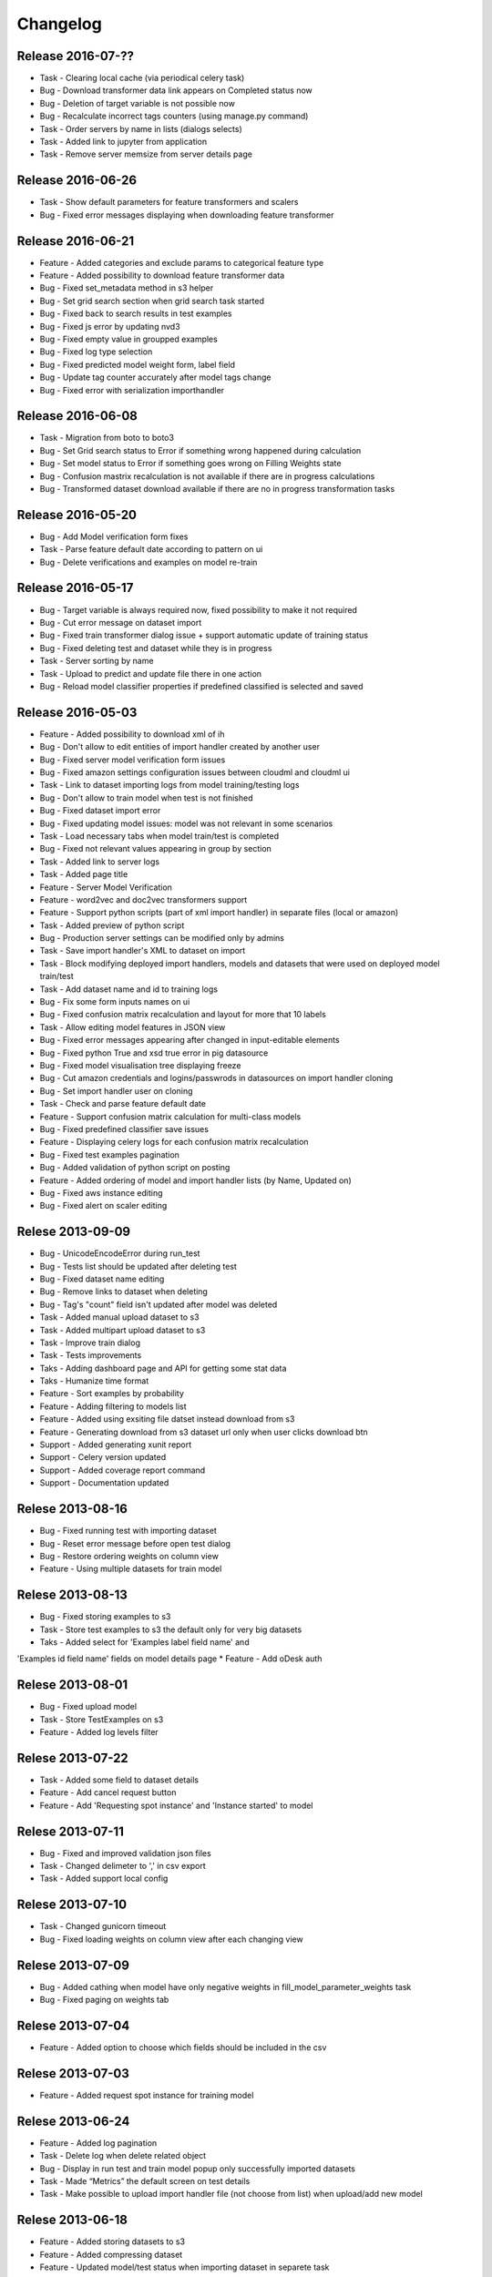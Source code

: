 .. _changelog:

Changelog
=========
Release 2016-07-??
------------------
* Task - Clearing local cache (via periodical celery task)
* Bug - Download transformer data link appears on Completed status now
* Bug - Deletion of target variable is not possible now
* Bug - Recalculate incorrect tags counters (using manage.py command)
* Task - Order servers by name in lists (dialogs selects)
* Task - Added link to jupyter from application
* Task - Remove server memsize from server details page


Release 2016-06-26
------------------
* Task - Show default parameters for feature transformers and scalers
* Bug - Fixed error messages displaying when downloading feature transformer


Release 2016-06-21
------------------
* Feature - Added categories and exclude params to categorical feature type
* Feature - Added possibility to download feature transformer data
* Bug - Fixed set_metadata method in s3 helper
* Bug - Set grid search section when grid search task started
* Bug - Fixed back to search results in test examples
* Bug - Fixed js error by updating nvd3
* Bug - Fixed empty value in groupped examples
* Bug - Fixed log type selection
* Bug - Fixed predicted model weight form, label field
* Bug - Update tag counter accurately after model tags change
* Bug - Fixed error with serialization importhandler


Release 2016-06-08
------------------
* Task - Migration from boto to boto3
* Bug - Set Grid search status to Error if something wrong happened during calculation
* Bug - Set model status to Error if something goes wrong on Filling Weights state
* Bug - Confusion mastrix recalculation is not available if there are in progress calculations
* Bug - Transformed dataset download available if there are no in progress transformation tasks


Release 2016-05-20
------------------
* Bug - Add Model verification form fixes
* Task - Parse feature default date according to pattern on ui
* Bug - Delete verifications and examples on model re-train


Release 2016-05-17
------------------
* Bug - Target variable is always required now, fixed possibility to make it not required
* Bug - Cut error message on dataset import
* Bug - Fixed train transformer dialog issue + support automatic update of training status
* Bug - Fixed deleting test and dataset while they is in progress
* Task - Server sorting by name
* Task - Upload to predict and update file there in one action
* Bug - Reload model classifier properties if predefined classified is selected and saved


Release 2016-05-03
------------------
* Feature - Added possibility to download xml of ih
* Bug - Don't allow to edit entities of import handler created by another user
* Bug - Fixed server model verification form issues
* Bug - Fixed amazon settings configuration issues between cloudml and cloudml ui
* Task - Link to dataset importing logs from model training/testing logs
* Bug - Don't allow to train model when test is not finished
* Bug - Fixed dataset import error
* Bug - Fixed updating model issues: model was not relevant in some scenarios
* Task - Load necessary tabs when model train/test is completed
* Bug - Fixed not relevant values appearing in group by section
* Task - Added link to server logs
* Task - Added page title
* Feature - Server Model Verification
* Feature - word2vec and doc2vec transformers support
* Feature - Support python scripts (part of xml import handler) in separate files (local or amazon)
* Task - Added preview of python script
* Bug - Production server settings can be modified only by admins
* Task - Save import handler's XML to dataset on import
* Task - Block modifying deployed import handlers, models and datasets that were used on deployed model train/test
* Task - Add dataset name and id to training logs
* Bug - Fix some form inputs names on ui
* Bug - Fixed confusion matrix recalculation and layout for more that 10 labels
* Task - Allow editing model features in JSON view
* Bug - Fixed error messages appearing after changed in input-editable elements
* Bug - Fixed python True and xsd true error in pig datasource
* Bug - Fixed model visualisation tree displaying freeze
* Bug - Cut amazon credentials and logins/passwrods in datasources on import handler cloning
* Bug - Set import handler user on cloning
* Task - Check and parse feature default date
* Feature - Support confusion matrix calculation for multi-class models
* Bug - Fixed predefined classifier save issues
* Feature - Displaying celery logs for each confusion matrix recalculation
* Bug - Fixed test examples pagination
* Bug - Added validation of python script on posting
* Feature - Added ordering of model and import handler lists (by Name, Updated on)
* Bug - Fixed aws instance editing
* Bug - Fixed alert on scaler editing



Relese 2013-09-09
-----------------
* Bug - UnicodeEncodeError during run_test
* Bug - Tests list should be updated after deleting test
* Bug - Fixed dataset name editing
* Bug - Remove links to dataset when deleting
* Bug - Tag's "count" field isn't updated after model was deleted
* Task - Added manual upload dataset to s3
* Task - Added multipart upload dataset to s3
* Task - Improve train dialog
* Task - Tests improvements
* Taks - Adding dashboard page and API for getting some stat data
* Taks - Humanize time format
* Feature - Sort examples by probability
* Feature - Adding filtering to models list
* Feature - Added using exsiting file datset instead download from s3
* Feature - Generating download from s3 dataset url only when user clicks download btn
* Support - Added generating xunit report
* Support - Celery version updated
* Support - Added coverage report command
* Support - Documentation updated


Relese 2013-08-16
-----------------
* Bug - Fixed running test with importing dataset
* Bug - Reset error message before open test dialog
* Bug - Restore ordering weights on column view
* Feature - Using multiple datasets for train model


Relese 2013-08-13
-----------------
* Bug - Fixed storing examples to s3
* Task - Store test examples to s3 the default only for very big datasets
* Taks - Added select for 'Examples label field name' and
'Examples id field name' fields on model details page
* Feature - Add oDesk auth


Relese 2013-08-01
-----------------
* Bug - Fixed upload model
* Task - Store TestExamples on s3
* Feature - Added log levels filter


Relese 2013-07-22
-----------------
* Task - Added some field to dataset details
* Feature - Add cancel request button 
* Feature - Add 'Requesting spot instance' and 'Instance started' to model


Relese 2013-07-11
-----------------
* Bug - Fixed and improved validation json files
* Task - Changed delimeter to ',' in csv export
* Task - Added support local config


Relese 2013-07-10
-----------------
* Task - Changed gunicorn timeout
* Bug - Fixed loading weights on column view after each changing view


Relese 2013-07-09
-----------------
* Bug - Added cathing when model have only negative weights in fill_model_parameter_weights task
* Bug - Fixed paging on weights tab


Relese 2013-07-04
-----------------
* Feature - Added option to choose which fields should be included in the csv


Relese 2013-07-03
-----------------
* Feature - Added request spot instance for training model


Relese 2013-06-24
-----------------
* Feature - Added log pagination
* Task - Delete log when delete related object
* Bug - Display in run test and train model popup only successfully imported datasets
* Task - Made “Metrics” the default screen on test details
* Task - Make possible to upload import handler file (not choose from list) when upload/add new model


Relese 2013-06-18
-----------------
* Feature - Added storing datasets to s3
* Feature - Added compressing dataset
* Feature - Updated model/test status when importing dataset in separete task 


Relese 2013-06-13
-----------------
* Task - Reorganized model details tabs
* Feature - Added a button to delete an import handle and dataset
* Bug - Restored link to examples on test list
* Task - Display train/test/load data logs without using event source
* Feature - Added dataset details


Relese 2013-06-09
-----------------
* Feature - Moved importing data to separate task
* Feature - Added storing datasets
* Feature - Added list of instances wich use for training/testing


Relese 2013-05-27
-----------------
* Feature - Added button for reload weights
* Bug - Fixed storing examples
* Feature - Made clickable links on MAP page


Relese 2013-05-17
-----------------
* Feature - Added to model property "id example" and "label example"
* Feature - Move storing weights to celery task
* Support - Updated pymongo


Relese 2013-05-14
-----------------
* Feature - Added search weights
* Feature - Added weights tree view
* Feature - Added download models, inport handlers
* Feature - Added show logs in ui when model are testing, training
 

Relese 2013-05-07
-----------------

* Suppprt - Moved to separate repo
* Suppprt - Improve deploy script (now ui rebuild on instance) (please update fabdeploy)
* Feature - Changed MAP page: add n param
* Feature - Changed confusion matrix page: make the counts clickable 


Relese 2013-04-01
-----------------

* Feature - Add predict api
* Suppprt - Add docs for api
* Feature - Add request import handler


Release 2013-03-25
------------------

* Feature - Add compare models
* Support - Update docs
* Feature - Move all management commands to manage.py


Release 2013-03-20
------------------

* Support - Create docs
* Feature - Add upstart for autostart supervisord
* Feature - Add flower for monitoring celery

Release 2013-03-19
------------------
* Feature - Use celery for testing and training models
